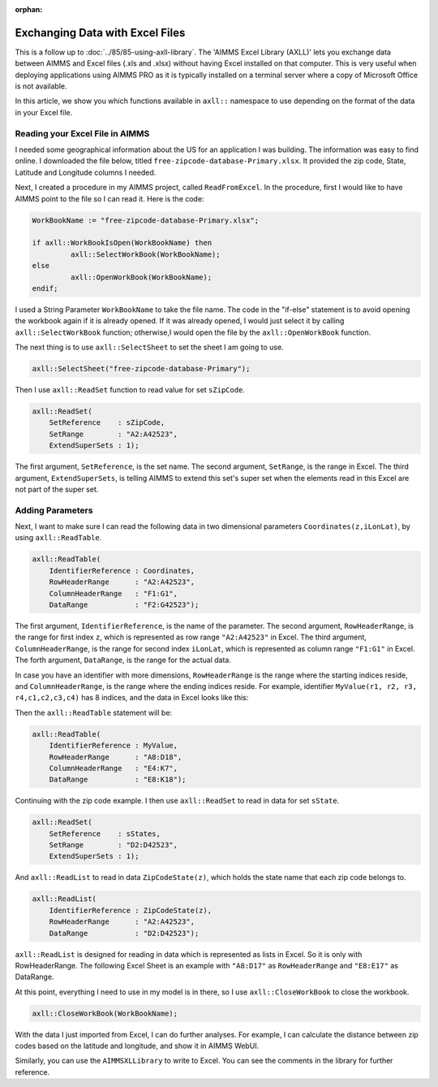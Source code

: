 ﻿:orphan:

Exchanging Data with Excel Files
======================================

.. meta::
   :description: How to link spreadsheet data to an AIMMS project with the AIMMS Excel Library.
   :keywords: excel, library, axll


This is a follow up to :doc:`../85/85-using-axll-library`. The 'AIMMS Excel Library (AXLL)' lets you exchange data between AIMMS and Excel files (.xls and .xlsx) without having Excel installed on that computer. This is very useful when deploying applications using AIMMS PRO as it is typically installed on a terminal server where a copy of Microsoft Office is not available. 

In this article, we show you which functions available in ``axll::`` namespace to use depending on the format of the data in your Excel file. 

Reading your Excel File in AIMMS
---------------------------------

I needed some geographical information about the US for an application I was building. The information was easy to find online. I downloaded the file below, titled ``free-zipcode-database-Primary.xlsx``. It provided the zip code, State, Latitude and Longitude columns I needed.

.. image:: images/Excel-e1465306005168.png
        :scale: 150 %

Next, I created a procedure in my AIMMS project, called ``ReadFromExcel``. 
In the procedure, first I would like to have AIMMS point to the file so I can read it. Here is the code:

.. code-block:: aimms

    WorkBookName := "free-zipcode-database-Primary.xlsx";

    if axll::WorkBookIsOpen(WorkBookName) then
             axll::SelectWorkBook(WorkBookName);
    else
             axll::OpenWorkBook(WorkBookName);
    endif;

I used a String Parameter ``WorkBookName`` to take the file name. 
The code in the "if-else" statement is to avoid opening the workbook again if it is already opened. If it was already opened, I would just select it by calling ``axll::SelectWorkBook`` function; otherwise,I would open the file by the ``axll::OpenWorkBook`` function.

The next thing is to use ``axll::SelectSheet`` to set the sheet I am going to use.

.. code-block:: aimms

    axll::SelectSheet("free-zipcode-database-Primary");

    
Then I use ``axll::ReadSet`` function to read value for set ``sZipCode``.

.. code-block:: aimms

    axll::ReadSet(
        SetReference    : sZipCode,
        SetRange        : "A2:A42523",
        ExtendSuperSets : 1);

The first argument, ``SetReference``, is the set name. The second argument, ``SetRange``, is the range in Excel. The third argument, ``ExtendSuperSets``, is telling AIMMS to extend this set's super set when the elements read in this Excel are not part of the super set.

Adding Parameters
------------------

Next, I want to make sure I can read the following data in two dimensional parameters ``Coordinates(z,iLonLat)``, by using ``axll::ReadTable``.

.. code-block:: aimms

    axll::ReadTable(
        IdentifierReference : Coordinates,
        RowHeaderRange      : "A2:A42523",
        ColumnHeaderRange   : "F1:G1",
        DataRange           : "F2:G42523");

The first argument, ``IdentifierReference``, is the name of the parameter. The second argument, ``RowHeaderRange``, is the range for first index ``z``, which is represented as row range ``"A2:A42523"`` in Excel. The third argument, ``ColumnHeaderRange``, is the range for second index ``iLonLat``, which is represented as column range ``"F1:G1"`` in Excel. The forth argument, ``DataRange``, is the range for the actual data. 

In case you have an identifier with more dimensions, ``RowHeaderRange`` is the range where the starting indices reside, and ``ColumnHeaderRange``, is the range where the ending indices reside. For example, identifier ``MyValue(r1, r2, r3, r4,c1,c2,c3,c4)`` has 8 indices, and the data in Excel looks like this:

.. image:: images/Excel3-e1465306679329.png
        :scale: 150 %
        

Then the ``axll::ReadTable`` statement will be:

.. code-block:: aimms

    axll::ReadTable(
        IdentifierReference : MyValue,
        RowHeaderRange      : "A8:D18",
        ColumnHeaderRange   : "E4:K7",
        DataRange           : "E8:K18");
        
Continuing with the zip code example. I then use ``axll::ReadSet`` to read in data for set ``sState``.

.. code-block:: aimms

    axll::ReadSet(
        SetReference    : sStates,
        SetRange        : "D2:D42523",
        ExtendSuperSets : 1);

And ``axll::ReadList`` to read in data ``ZipCodeState(z)``, which holds the state name that each zip code belongs to.

.. code-block:: aimms

    axll::ReadList(
        IdentifierReference : ZipCodeState(z),
        RowHeaderRange      : "A2:A42523",
        DataRange           : "D2:D42523");
         
``axll::ReadList`` is designed for reading in data which is represented as lists in Excel. 
So it is only with RowHeaderRange. The following Excel Sheet is an example with ``"A8:D17"`` as ``RowHeaderRange`` and ``"E8:E17"`` as DataRange.

.. image:: images/Excel4-e1465308154550.png

At this point, everything I need to use in my model is in there, so I use ``axll::CloseWorkBook`` to close the workbook.

.. code-block:: aimms

    axll::CloseWorkBook(WorkBookName);
    
With the data I just imported from Excel, I can do further analyses. For example, I can calculate the distance between zip codes based on the latitude and longitude, and show it in AIMMS WebUI.

.. image:: images/Distance-e1465308283102.png

Similarly, you can use the ``AIMMSXLLibrary`` to write to Excel. You can see the comments in the library for further reference.





